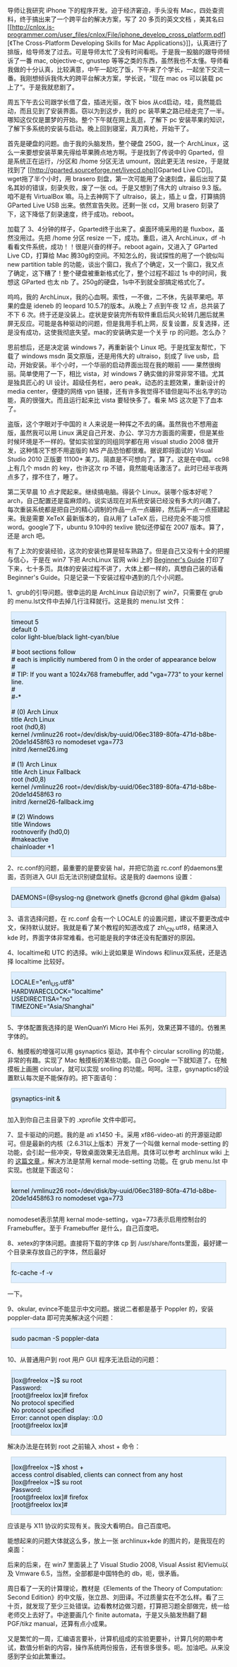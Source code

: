 导师让我研究 iPhone 下的程序开发。迫于经济窘迫，手头没有 Mac，四处查资料，终于搞出来了一个跨平台的解决方案，写了 20 多页的英文文档 [[file:///tmp/moz-screenshot.png]]，美其名曰 [[http://cnlox.is-programmer.com/user_files/cnlox/File/iphone_develop_cross_platform.pdf][《The
Cross-Platform Developing Skills for Mac
Applications》]]，认真进行了排版，给导师发了过去。可是导师太忙了没有时间看呃。于是我一股脑的跟导师倾诉了一番  mac,
objective-c,
gnustep 等等之类的东西，虽然我也不太懂。导师看我做的十分认真，比较满意，中午一起吃了饭，下午来了个学长，一起坐下交流一番。我刚想倾诉我伟大的跨平台解决方案，学长说，"现在 mac
os 可以装载 pc 上了“。于是我就悲剧了。

周五下午去公司跟学长借了盘，插进光驱，改下 bios 从cd启动，哇，竟然能启动，而且见到了安装界面。窃以为到这步，我的 pc 装苹果之路已经走完了一半。哪知这仅仅是噩梦的开始。整个下午就在网上乱逛，了解下 pc 安装苹果的知识，了解下多系统的安装与启动。晚上回到寝室，真刀真枪，开始干了。

首先是硬盘的问题。由于我的头脑发热，整个硬盘 250G，就一个 ArchLinux，这么一来要想安装苹果先得给苹果腾点地方啊。于是找到了传说中的 Gparted，但是系统正在运行，/分区和  /home 分区无法 umount，因此更无法 resize，于是就找到了 [[http://gparted.sourceforge.net/livecd.php][Gparted
Live
CD]]。wget拖了半个小时，用 brasero 刻盘，第一次可能用了全速刻盘，最后出现了莫名其妙的错误，刻录失败，废了一张 cd。于是又想到了伟大的  ultraiso
9.3 版。咱不是有 VirtualBox 嘛。马上去神网下了 ultraiso，装上，插上 u 盘，打算搞鸽 GParted
Live
USB 出来。依然宣告失败。还剩一张 cd，又用 brasero 刻录了下，这下降低了刻录速度，终于成功。reboot。

加载了 3、4分钟的样子，Gparted终于出来了。桌面环境采用的是 fluxbox，虽然没用过。先把  /home 分区 resize 一下，成功。重启，进入 ArchLinux，df
-h看看文件系统，成功！！很是兴奋的样子。reboot again，又进入了 GParted
Live CD，打算给 Mac 腾30g的空间。不知怎么的，我试探性的用了一个貌似叫 new
partition
table 的功能，谈出个窗口，我点了个确定，又一个窗口，我又点了确定，这下糟了！整个硬盘被重新格式化了，整个过程不超过 1s 中的时间，我想这 GParted 也太 nb 了。250g的硬盘，1s中不到就全部搞定格式化了。

呜呜，我的 ArchLinux，我的心血啊。索性，一不做，二不休，先装苹果吧。苹果的盘是 ideneb 的 leopard
10.5.7的版本。从晚上 7 点到午夜 12 点，总共装了不下 6 次。终于还是没装上。症状是安装完所有软件重启后风火轮转几圈后就黑屏无反应。可能是各种驱动的问题，但是我用手机上网，反复设置，反复选择，还是没有成功，这使我彻底失望。mac的安装确实是一个关乎 rp 的问题。怎么办？

思前想后，还是决定装 windows
7，再重新装个 Linux 吧。于是找室友帮忙，下载了 windows
msdn 英文原版，还是用伟大的 ultraiso，刻成了 live
usb，启动，开始安装。半个小时，一个华丽的启动界面出现在我的眼前  ------ 果然很绚丽。简单使用了一下，相比 vista，对 windows
7 确实做的非常非常不错。尤其是独具匠心的 UI 设计。超级任务栏，aero
peak，动态的主题效果，重新设计的 media
center，便捷的网络 vpn 链接，还有许多我觉得不错但是叫不出名字的功能，真的很强大。而且运行起来比 vista 要轻快多了。看来 MS 这次是下了血本了。

盗版，这个字眼对于中国的 it 人来说是一种挥之不去的痛。虽然我也不想用盗版，虽然我可以用 Linux 满足自己开发、办公、学习方方面面的需要，但是某些时候环境是不一样的。譬如实验室的同组同学都在用 visual
studio
2008 做开发，这种情况下想不用盗版的 MS 产品恐怕都很难。据说即将面试的 Visual
Studio
2010 正版要 11100+ 美刀。简直是不可想向了。算了。这是在中国。cc98上有几个 msdn 的 key，也许这次 rp 不错，竟然能电话激活了。此时已经半夜两点多了，撑不住了，睡了。

第二天早晨 10 点才爬起来。继续搞电脑。得装个 Linux。装哪个版本好呢？arch，自己配置还是蛮麻烦的。说实话现在对系统安装已经没有多大的兴趣了。每次重装系统都是把自己的精心调制的作品一点一点碾碎，然后再一点一点搭建起来。我是需要 XeTeX 最新版本的，自从用了 LaTeX 后，已经完全不能习惯 word。google了下，ubuntu
9.10中的 texlive 貌似还停留在 2007 版本。算了，还是 arch 吧。

有了上次的安装经验，这次的安装也算是轻车熟路了。但是自己又没有十全的把握与信心，于是在 win7 下把 ArchLinux 官网 wiki 上的  [[http://wiki.archlinux.org/index.php/Beginners%27_Guide][Beginner's
Guide]] 打印了下来，七十多页。具体的安装过程不讲了，大体上都一样的，真想自己装的话看 Beginner's
Guide。只是记录一下安装过程中遇到的几个小问题。

1、grub的引导问题。很幸运的是 ArchLinux 自动识别了 win7，只需要在 grub 的 menu.lst文件中去掉几行注释就行。这是我的  menu.lst 文件： 

#+BEGIN_HTML
  <div class="hl_result">
#+END_HTML

#+BEGIN_HTML
  <div class="bash"
  style="border: 1px solid rgb(191, 208, 217); margin: 8px; padding: 0px; background: rgb(221, 238, 255) none repeat scroll 0% 0%; color: rgb(0, 0, 0); -moz-background-clip: border; -moz-background-origin: padding; -moz-background-inline-policy: continuous;">
#+END_HTML

# general configuration:\\
timeout   5\\
default   0\\
color light-blue/black light-cyan/blue\\
\\
# boot sections follow\\
# each is implicitly numbered from 0 in the order of appearance below\\
#\\
# TIP: If you want a 1024x768 framebuffer, add "vga=773" to your kernel
line.\\
#\\
#-*\\
\\
# (0) Arch Linux\\
title  Arch Linux\\
root   (hd0,8)\\
kernel /vmlinuz26
root=/dev/disk/by-uuid/06ec3189-80fa-471d-b8be-20de1d458f63 ro nomodeset
vga=773\\
initrd /kernel26.img\\
\\
# (1) Arch Linux\\
title  Arch Linux Fallback\\
root   (hd0,8)\\
kernel /vmlinuz26
root=/dev/disk/by-uuid/06ec3189-80fa-471d-b8be-20de1d458f63 ro\\
initrd /kernel26-fallback.img\\
\\
# (2) Windows\\
title Windows\\
rootnoverify (hd0,0)\\
#makeactive\\
chainloader +1

#+BEGIN_HTML
  </div>
#+END_HTML

#+BEGIN_HTML
  </div>
#+END_HTML

2、rc.conf的问题，最重要的是要安装 hal，并把它防盗  rc.conf 的daemons里面，否则进入 GUI 后无法识别键盘鼠标。这是我的 daemons 设置：

#+BEGIN_HTML
  <div class="hl_result">
#+END_HTML

#+BEGIN_HTML
  <div class="bash"
  style="border: 1px solid rgb(191, 208, 217); margin: 8px; padding: 0px; background: rgb(221, 238, 255) none repeat scroll 0% 0%; color: rgb(0, 0, 0); -moz-background-clip: border; -moz-background-origin: padding; -moz-background-inline-policy: continuous;">
#+END_HTML

DAEMONS=(@syslog-ng @network @netfs @crond @hal @kdm @alsa)

#+BEGIN_HTML
  </div>
#+END_HTML

#+BEGIN_HTML
  </div>
#+END_HTML

3、语言选择问题，在  rc.conf 会有一个 LOCALE 的设置问题，建议不要更改成中文，保持默认就好。我就是看了某个教程的知道改成了 zh\_CN.utf8，结果进入 kde 时，界面字体非常难看。也可能是我的字体还没有配置好的原因。

4、localtime和 UTC 的选择。wiki上说如果是 Windows 和linux双系统，还是选择 localtime 比较好。

#+BEGIN_HTML
  <div class="hl_result">
#+END_HTML

#+BEGIN_HTML
  <div class="bash"
  style="border: 1px solid rgb(191, 208, 217); margin: 8px; padding: 0px; background: rgb(221, 238, 255) none repeat scroll 0% 0%; color: rgb(0, 0, 0); -moz-background-clip: border; -moz-background-origin: padding; -moz-background-inline-policy: continuous;">
#+END_HTML

LOCALE="en\_US.utf8"\\
HARDWARECLOCK="localtime"\\
USEDIRECTISA="no"\\
TIMEZONE="Asia/Shanghai"

#+BEGIN_HTML
  </div>
#+END_HTML

#+BEGIN_HTML
  </div>
#+END_HTML

5、字体配置我选择的是 WenQuanYi Micro
Hei 系列，效果还算不错的。仿雅黑字体的。

6、触摸板的增强可以用 gsynaptics 驱动，其中有个 circular
scrolling 的功能，非常的有趣。实现了 Mac 触摸板的某些功能。自己 Google 一下就知道了。在触摸板上画圈 circular，就可以实现 srolling 的功能。呵呵。注意，gsynaptics的设置默认每次是不能保存的。把下面语句：

#+BEGIN_HTML
  <div class="hl_result">
#+END_HTML

#+BEGIN_HTML
  <div class="bash"
  style="border: 1px solid rgb(191, 208, 217); margin: 8px; padding: 0px; background: rgb(221, 238, 255) none repeat scroll 0% 0%; color: rgb(0, 0, 0); -moz-background-clip: border; -moz-background-origin: padding; -moz-background-inline-policy: continuous;">
#+END_HTML

gsynaptics-init &

#+BEGIN_HTML
  </div>
#+END_HTML

#+BEGIN_HTML
  </div>
#+END_HTML

加入到你自己主目录下的  .xprofile 文件中即可。

7、显卡驱动的问题。我的是 ati
x1450 卡。采用  xf86-video-ati 的开源驱动即可。但是最新的内核（2.6.31以上版本）开发了一个叫做  kernal
mode-setting 的功能，会引起一些冲突，导致桌面效果无法启用。具体可以参考 archlinux
wiki 上的  [[http://wiki.archlinux.org/index.php/ATI][ 这篇文章 ]]。解决方法是禁用  kernal
mode-setting 功能。在  grub menu.lst 中实现。也就是下面这句：

#+BEGIN_HTML
  <div class="hl_result">
#+END_HTML

#+BEGIN_HTML
  <div class="bash"
  style="border: 1px solid rgb(191, 208, 217); margin: 8px; padding: 0px; background: rgb(221, 238, 255) none repeat scroll 0% 0%; color: rgb(0, 0, 0); -moz-background-clip: border; -moz-background-origin: padding; -moz-background-inline-policy: continuous;">
#+END_HTML

kernel /vmlinuz26
root=/dev/disk/by-uuid/06ec3189-80fa-471d-b8be-20de1d458f63 ro nomodeset
vga=773

#+BEGIN_HTML
  </div>
#+END_HTML

#+BEGIN_HTML
  </div>
#+END_HTML

nomodeset表示禁用 kernal
mode-setting，vga=773表示启用控制台的 Framebuffer。至于 Framebuffer 是什么，自己百度吧。

8、xetex的字体问题。直接将下载的字体 cp 到 /usr/share/fonts里面，最好建一个目录来存放自己的字体，然后最好  

#+BEGIN_HTML
  <div class="hl_result">
#+END_HTML

#+BEGIN_HTML
  <div class="bash"
  style="border: 1px solid rgb(191, 208, 217); margin: 8px; padding: 0px; background: rgb(221, 238, 255) none repeat scroll 0% 0%; color: rgb(0, 0, 0); -moz-background-clip: border; -moz-background-origin: padding; -moz-background-inline-policy: continuous;">
#+END_HTML

fc-cache -f -v

#+BEGIN_HTML
  </div>
#+END_HTML

#+BEGIN_HTML
  </div>
#+END_HTML

 一下。

9、okular,
evince不能显示中文问题。据说二者都是基于 Poppler 的，安装  poppler-data 即可完美解决这个问题：

#+BEGIN_HTML
  <div class="hl_result">
#+END_HTML

#+BEGIN_HTML
  <div class="bash"
  style="border: 1px solid rgb(191, 208, 217); margin: 8px; padding: 0px; background: rgb(221, 238, 255) none repeat scroll 0% 0%; color: rgb(0, 0, 0); -moz-background-clip: border; -moz-background-origin: padding; -moz-background-inline-policy: continuous;">
#+END_HTML

sudo pacman -S poppler-data

#+BEGIN_HTML
  </div>
#+END_HTML

#+BEGIN_HTML
  </div>
#+END_HTML

10、从普通用户到 root 用户 GUI 程序无法启动的问题：

#+BEGIN_HTML
  <div class="hl_result">
#+END_HTML

#+BEGIN_HTML
  <div class="bash"
  style="border: 1px solid rgb(191, 208, 217); margin: 8px; padding: 0px; background: rgb(221, 238, 255) none repeat scroll 0% 0%; color: rgb(0, 0, 0); -moz-background-clip: border; -moz-background-origin: padding; -moz-background-inline-policy: continuous;">
#+END_HTML

[lox@freelox ~]$ su root\\
Password:\\
[root@freelox lox]# firefox\\
No protocol specified\\
No protocol specified\\
Error: cannot open display: :0.0\\
[root@freelox lox]#\\
 

#+BEGIN_HTML
  </div>
#+END_HTML

#+BEGIN_HTML
  </div>
#+END_HTML

解决办法是在转到 root 之前输入 xhost + 命令：

#+BEGIN_HTML
  <div class="hl_result">
#+END_HTML

#+BEGIN_HTML
  <div class="bash"
  style="border: 1px solid rgb(191, 208, 217); margin: 8px; padding: 0px; background: rgb(221, 238, 255) none repeat scroll 0% 0%; color: rgb(0, 0, 0); -moz-background-clip: border; -moz-background-origin: padding; -moz-background-inline-policy: continuous;">
#+END_HTML

[lox@freelox ~]$ xhost +\\
access control disabled, clients can connect from any host\\
[lox@freelox ~]$ su root\\
Password:\\
[root@freelox lox]# firefox\\
[root@freelox lox]#\\
 

#+BEGIN_HTML
  </div>
#+END_HTML

#+BEGIN_HTML
  </div>
#+END_HTML

 应该是与 X11 协议的实现有关。我没大看明白。自己百度吧。

能想起来的问题大体就这么多，放上一张 archlinux+kde 的图片的，是我现在的桌面：[[http://cnlox.is-programmer.com/javascripts/fckeditor/editor/images/smiley/chito/shades_smile.gif]]

[[/user_files/cnlox/Image/arch/archlinux.jpeg]]

后来的后来，在 win7 里面装上了  Visual Studio 2008, Visual
Assist 和Viemu以及 Vmware 6.5，当然，全部都是中国特色的 db，呃，很矛盾。

周日看了一天的计算理论，教材是《Elements of the Theory of Computation:
Second
Edition》的中文版，张立昂、刘田译。不过质量实在不怎么样。看了三十页，就发现了至少三处错误。边看教材边做习题，打算把习题全部做完，统一给老师交上去好了。中途要画几个 finite
automata，于是又头脑发热翻了翻 PGF/tikz manual，还算有点小成果。

又是繁忙的一周，汇编语言要补，计算机组成的实验更要补，计算几何的期中考试，数值分析新的内容，操作系统两份报告，还有很多很多。呃。加油吧。从来没感到学业如此繁重过。
